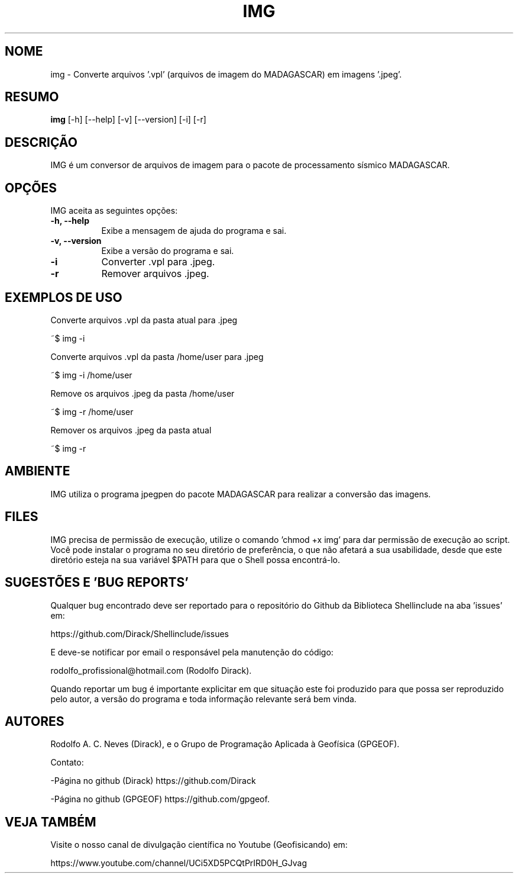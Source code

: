 .TH IMG 1 "17 ABR 2022" "Versão 1.0.0" "IMG Manual de uso"

.SH NOME
img - Converte arquivos '.vpl' (arquivos de imagem do MADAGASCAR) em imagens '.jpeg'.

.SH RESUMO
.B img
[\-h] [\-\-help] [-v] [\-\-version] [\-i] [\-r] 

.SH DESCRIÇÃO
.PP
IMG é um conversor de arquivos de imagem para o pacote de processamento sísmico MADAGASCAR.

.SH OPÇÕES
IMG aceita as seguintes opções:
.TP 8
.B  \-h, \-\-help
Exibe a mensagem de ajuda do programa e sai.
.TP 8
.B \-v, \-\-version
Exibe a versão do programa e sai.
.TP 8
.B \-i
Converter .vpl para .jpeg.
.TP 8
.B \-r
Remover arquivos .jpeg.


.SH EXEMPLOS DE USO
.PP
Converte arquivos .vpl da pasta atual para .jpeg

	~$ img -i 
.PP
Converte arquivos .vpl da pasta /home/user para .jpeg

	~$ img -i /home/user 
.PP
Remove os arquivos .jpeg da pasta /home/user

	~$ img -r /home/user 
.PP
Remover os arquivos .jpeg da pasta atual

	~$ img -r


.SH AMBIENTE
IMG utiliza o programa jpegpen do pacote MADAGASCAR para realizar a conversão das imagens. 

.SH FILES
IMG precisa de permissão de execução, utilize o comando 'chmod +x img' para dar permissão de execução ao script. Você pode instalar o programa no seu diretório de preferência, o que não afetará a sua usabilidade, desde que este diretório esteja na sua variável $PATH para que o Shell possa encontrá-lo.

.SH SUGESTÕES E 'BUG REPORTS'
Qualquer bug encontrado deve ser reportado para o repositório do
Github da Biblioteca Shellinclude na aba 'issues' em:

	https://github.com/Dirack/Shellinclude/issues

E deve-se notificar por email o responsável pela manutenção do código:

	rodolfo_profissional@hotmail.com (Rodolfo Dirack).

Quando reportar um bug é importante explicitar em que situação este foi produzido
para que possa ser reproduzido pelo autor, a versão do programa e toda informação
relevante será bem vinda.

.SH AUTORES
Rodolfo A. C. Neves (Dirack), e o Grupo de Programação Aplicada à Geofísica (GPGEOF).

Contato:

-Página no github (Dirack) https://github.com/Dirack

-Página no github (GPGEOF) https://github.com/gpgeof.

.SH VEJA TAMBÉM
Visite o nosso canal de divulgação científica no Youtube (Geofisicando) em:

	https://www.youtube.com/channel/UCi5XD5PCQtPrIRD0H_GJvag

